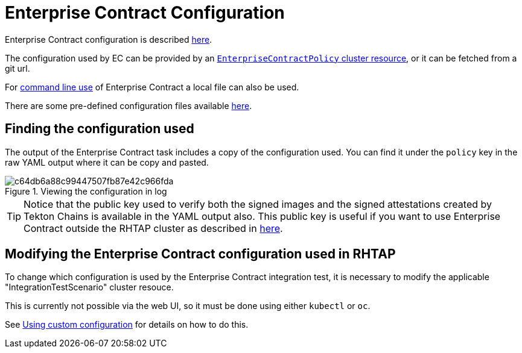 
= Enterprise Contract Configuration

Enterprise Contract configuration is described xref:ecc:ROOT:index.adoc[here].

The configuration used by EC can be provided by an
xref:ecc:ROOT:reference.adoc[`EnterpriseContractPolicy` cluster resource], or
it can be fetched from a git url.

For xref:cli.adoc[command line use] of Enterprise Contract a local file can also be used.

There are some pre-defined configuration files available
link:https://github.com/enterprise-contract/config[here].

== Finding the configuration used

The output of the Enterprise Contract task includes a copy of the configuration
used. You can find it under the `policy` key in the raw YAML output where it
can be copy and pasted.

.Viewing the configuration in log
image::c64db6a88c99447507fb87e42c966fda.png[]

TIP: Notice that the public key used to verify both the signed images and the
signed attestations created by Tekton Chains is available in the YAML output
also. This public key is useful if you want to use Enterprise Contract outside the
RHTAP cluster as described in xref:cli.adoc[here].

== Modifying the Enterprise Contract configuration used in RHTAP

To change which configuration is used by the Enterprise Contract integration
test, it is necessary to modify the applicable "IntegrationTestScenario"
cluster resouce.

This is currently not possible via the web UI, so it must be done using either
`kubectl` or `oc`.

See xref:custom-config.adoc[Using custom configuration] for details on how to do this.
